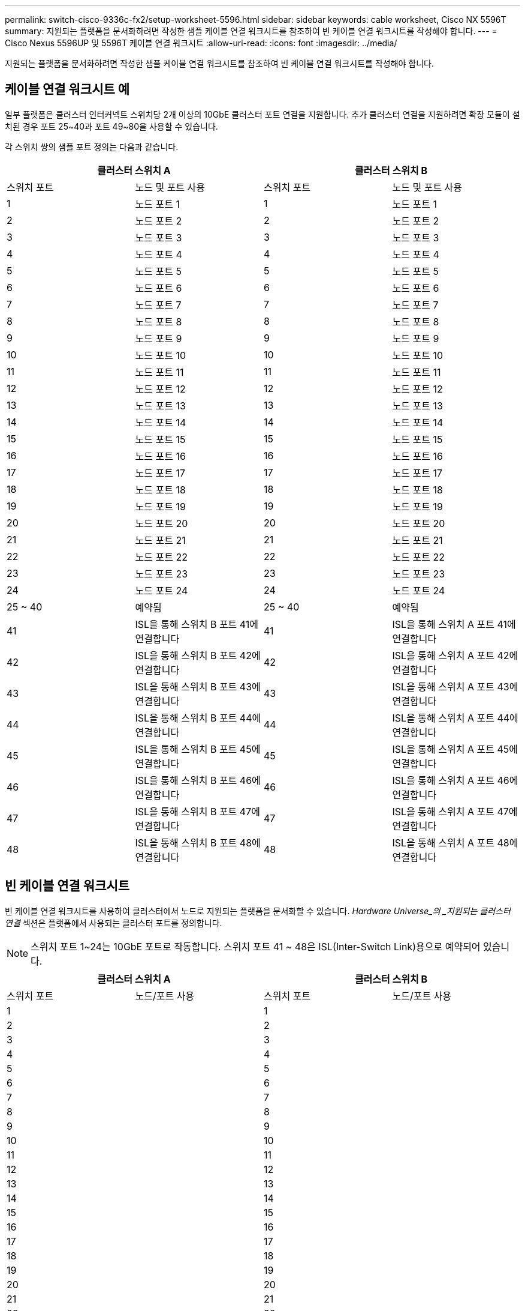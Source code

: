 ---
permalink: switch-cisco-9336c-fx2/setup-worksheet-5596.html 
sidebar: sidebar 
keywords: cable worksheet, Cisco NX 5596T 
summary: 지원되는 플랫폼을 문서화하려면 작성한 샘플 케이블 연결 워크시트를 참조하여 빈 케이블 연결 워크시트를 작성해야 합니다. 
---
= Cisco Nexus 5596UP 및 5596T 케이블 연결 워크시트
:allow-uri-read: 
:icons: font
:imagesdir: ../media/


[role="lead"]
지원되는 플랫폼을 문서화하려면 작성한 샘플 케이블 연결 워크시트를 참조하여 빈 케이블 연결 워크시트를 작성해야 합니다.



== 케이블 연결 워크시트 예

일부 플랫폼은 클러스터 인터커넥트 스위치당 2개 이상의 10GbE 클러스터 포트 연결을 지원합니다. 추가 클러스터 연결을 지원하려면 확장 모듈이 설치된 경우 포트 25~40과 포트 49~80을 사용할 수 있습니다.

각 스위치 쌍의 샘플 포트 정의는 다음과 같습니다.

[cols="1, 1, 1, 1"]
|===
2+| 클러스터 스위치 A 2+| 클러스터 스위치 B 


| 스위치 포트 | 노드 및 포트 사용 | 스위치 포트 | 노드 및 포트 사용 


 a| 
1
 a| 
노드 포트 1
 a| 
1
 a| 
노드 포트 1



 a| 
2
 a| 
노드 포트 2
 a| 
2
 a| 
노드 포트 2



 a| 
3
 a| 
노드 포트 3
 a| 
3
 a| 
노드 포트 3



 a| 
4
 a| 
노드 포트 4
 a| 
4
 a| 
노드 포트 4



 a| 
5
 a| 
노드 포트 5
 a| 
5
 a| 
노드 포트 5



 a| 
6
 a| 
노드 포트 6
 a| 
6
 a| 
노드 포트 6



 a| 
7
 a| 
노드 포트 7
 a| 
7
 a| 
노드 포트 7



 a| 
8
 a| 
노드 포트 8
 a| 
8
 a| 
노드 포트 8



 a| 
9
 a| 
노드 포트 9
 a| 
9
 a| 
노드 포트 9



 a| 
10
 a| 
노드 포트 10
 a| 
10
 a| 
노드 포트 10



 a| 
11
 a| 
노드 포트 11
 a| 
11
 a| 
노드 포트 11



 a| 
12
 a| 
노드 포트 12
 a| 
12
 a| 
노드 포트 12



 a| 
13
 a| 
노드 포트 13
 a| 
13
 a| 
노드 포트 13



 a| 
14
 a| 
노드 포트 14
 a| 
14
 a| 
노드 포트 14



 a| 
15
 a| 
노드 포트 15
 a| 
15
 a| 
노드 포트 15



 a| 
16
 a| 
노드 포트 16
 a| 
16
 a| 
노드 포트 16



 a| 
17
 a| 
노드 포트 17
 a| 
17
 a| 
노드 포트 17



 a| 
18
 a| 
노드 포트 18
 a| 
18
 a| 
노드 포트 18



 a| 
19
 a| 
노드 포트 19
 a| 
19
 a| 
노드 포트 19



 a| 
20
 a| 
노드 포트 20
 a| 
20
 a| 
노드 포트 20



 a| 
21
 a| 
노드 포트 21
 a| 
21
 a| 
노드 포트 21



 a| 
22
 a| 
노드 포트 22
 a| 
22
 a| 
노드 포트 22



 a| 
23
 a| 
노드 포트 23
 a| 
23
 a| 
노드 포트 23



 a| 
24
 a| 
노드 포트 24
 a| 
24
 a| 
노드 포트 24



 a| 
25 ~ 40
 a| 
예약됨
 a| 
25 ~ 40
 a| 
예약됨



 a| 
41
 a| 
ISL을 통해 스위치 B 포트 41에 연결합니다
 a| 
41
 a| 
ISL을 통해 스위치 A 포트 41에 연결합니다



 a| 
42
 a| 
ISL을 통해 스위치 B 포트 42에 연결합니다
 a| 
42
 a| 
ISL을 통해 스위치 A 포트 42에 연결합니다



 a| 
43
 a| 
ISL을 통해 스위치 B 포트 43에 연결합니다
 a| 
43
 a| 
ISL을 통해 스위치 A 포트 43에 연결합니다



 a| 
44
 a| 
ISL을 통해 스위치 B 포트 44에 연결합니다
 a| 
44
 a| 
ISL을 통해 스위치 A 포트 44에 연결합니다



 a| 
45
 a| 
ISL을 통해 스위치 B 포트 45에 연결합니다
 a| 
45
 a| 
ISL을 통해 스위치 A 포트 45에 연결합니다



 a| 
46
 a| 
ISL을 통해 스위치 B 포트 46에 연결합니다
 a| 
46
 a| 
ISL을 통해 스위치 A 포트 46에 연결합니다



 a| 
47
 a| 
ISL을 통해 스위치 B 포트 47에 연결합니다
 a| 
47
 a| 
ISL을 통해 스위치 A 포트 47에 연결합니다



 a| 
48
 a| 
ISL을 통해 스위치 B 포트 48에 연결합니다
 a| 
48
 a| 
ISL을 통해 스위치 A 포트 48에 연결합니다

|===


== 빈 케이블 연결 워크시트

빈 케이블 연결 워크시트를 사용하여 클러스터에서 노드로 지원되는 플랫폼을 문서화할 수 있습니다. _Hardware Universe_의 _지원되는 클러스터 연결_ 섹션은 플랫폼에서 사용되는 클러스터 포트를 정의합니다.


NOTE: 스위치 포트 1~24는 10GbE 포트로 작동합니다. 스위치 포트 41 ~ 48은 ISL(Inter-Switch Link)용으로 예약되어 있습니다.

[cols="1, 1, 1, 1"]
|===
2+| 클러스터 스위치 A 2+| 클러스터 스위치 B 


| 스위치 포트 | 노드/포트 사용 | 스위치 포트 | 노드/포트 사용 


 a| 
1
 a| 
 a| 
1
 a| 



 a| 
2
 a| 
 a| 
2
 a| 



 a| 
3
 a| 
 a| 
3
 a| 



 a| 
4
 a| 
 a| 
4
 a| 



 a| 
5
 a| 
 a| 
5
 a| 



 a| 
6
 a| 
 a| 
6
 a| 



 a| 
7
 a| 
 a| 
7
 a| 



 a| 
8
 a| 
 a| 
8
 a| 



 a| 
9
 a| 
 a| 
9
 a| 



 a| 
10
 a| 
 a| 
10
 a| 



 a| 
11
 a| 
 a| 
11
 a| 



 a| 
12
 a| 
 a| 
12
 a| 



 a| 
13
 a| 
 a| 
13
 a| 



 a| 
14
 a| 
 a| 
14
 a| 



 a| 
15
 a| 
 a| 
15
 a| 



 a| 
16
 a| 
 a| 
16
 a| 



 a| 
17
 a| 
 a| 
17
 a| 



 a| 
18
 a| 
 a| 
18
 a| 



 a| 
19
 a| 
 a| 
19
 a| 



 a| 
20
 a| 
 a| 
20
 a| 



 a| 
21
 a| 
 a| 
21
 a| 



 a| 
22
 a| 
 a| 
22
 a| 



 a| 
23
 a| 
 a| 
23
 a| 



 a| 
24
 a| 
 a| 
24
 a| 



 a| 
25 ~ 40
 a| 
예약됨
 a| 
25 ~ 40
 a| 
예약됨



 a| 
41
 a| 
ISL을 통해 스위치 B 포트 41에 연결합니다
 a| 
41
 a| 
ISL을 통해 스위치 A 포트 41에 연결합니다



 a| 
42
 a| 
ISL을 통해 스위치 B 포트 42에 연결합니다
 a| 
42
 a| 
ISL을 통해 스위치 A 포트 42에 연결합니다



 a| 
43
 a| 
ISL을 통해 스위치 B 포트 43에 연결합니다
 a| 
43
 a| 
ISL을 통해 스위치 A 포트 43에 연결합니다



 a| 
44
 a| 
ISL을 통해 스위치 B 포트 44에 연결합니다
 a| 
44
 a| 
ISL을 통해 스위치 A 포트 44에 연결합니다



 a| 
45
 a| 
ISL을 통해 스위치 B 포트 45에 연결합니다
 a| 
45
 a| 
ISL을 통해 스위치 A 포트 45에 연결합니다



 a| 
46
 a| 
ISL을 통해 스위치 B 포트 46에 연결합니다
 a| 
46
 a| 
ISL을 통해 스위치 A 포트 46에 연결합니다



 a| 
47
 a| 
ISL을 통해 스위치 B 포트 47에 연결합니다
 a| 
47
 a| 
ISL을 통해 스위치 A 포트 47에 연결합니다



 a| 
48
 a| 
ISL을 통해 스위치 B 포트 48에 연결합니다
 a| 
48
 a| 
ISL을 통해 스위치 A 포트 48에 연결합니다

|===